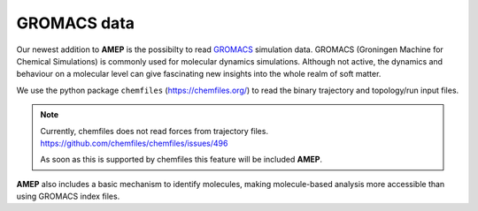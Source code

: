 GROMACS data
------------

Our newest addition to **AMEP** is the possibilty to read `GROMACS <https://www.gromacs.org/>`_
simulation data. GROMACS (Groningen Machine for Chemical Simulations)
is commonly used for molecular dynamics simulations. Although not
active, the dynamics and behaviour on a molecular level
can give fascinating new insights into the whole realm of soft matter.

We use the python package ``chemfiles`` (`<https://chemfiles.org/>`_) to read
the binary trajectory and topology/run input files.

.. note::
    Currently, chemfiles does not read forces from trajectory files. 
    `<https://github.com/chemfiles/chemfiles/issues/496>`_

    As soon as this is supported by chemfiles this feature will be included
    **AMEP**.

**AMEP** also includes a basic mechanism to identify molecules,
making molecule-based analysis more accessible than using GROMACS
index files.